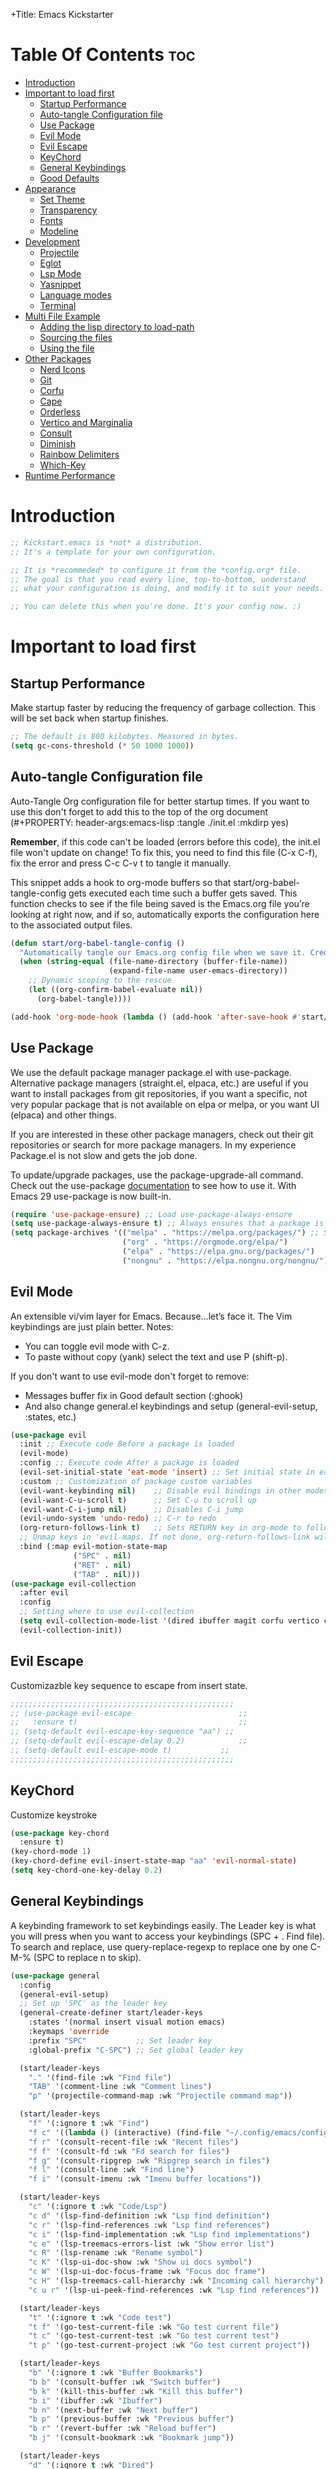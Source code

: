 +Title: Emacs Kickstarter
#+Author: MiniApollo
#+Description: A starting point for Gnu Emacs with good defaults and packages that most people may want to use.
#+PROPERTY: header-args:emacs-lisp :tangle ./init.el :mkdirp yes
#+Startup: showeverything
#+Options: toc:2

* Table Of Contents :toc:
- [[#introduction][Introduction]]
- [[#important-to-load-first][Important to load first]]
  - [[#startup-performance][Startup Performance]]
  - [[#auto-tangle-configuration-file][Auto-tangle Configuration file]]
  - [[#use-package][Use Package]]
  - [[#evil-mode][Evil Mode]]
  - [[#evil-escape][Evil Escape]]
  - [[#keychord][KeyChord]]
  - [[#general-keybindings][General Keybindings]]
  - [[#good-defaults][Good Defaults]]
- [[#appearance][Appearance]]
  - [[#set-theme][Set Theme]]
  - [[#transparency][Transparency]]
  - [[#fonts][Fonts]]
  - [[#modeline][Modeline]]
- [[#development][Development]]
  - [[#projectile][Projectile]]
  - [[#eglot][Eglot]]
  - [[#lsp-mode][Lsp Mode]]
  - [[#yasnippet][Yasnippet]]
  - [[#language-modes][Language modes]]
  - [[#terminal][Terminal]]
- [[#multi-file-example][Multi File Example]]
  - [[#adding-the-lisp-directory-to-load-path][Adding the lisp directory to load-path]]
  - [[#sourcing-the-files][Sourcing the files]]
  - [[#using-the-file][Using the file]]
- [[#other-packages][Other Packages]]
  - [[#nerd-icons][Nerd Icons]]
  - [[#git][Git]]
  - [[#corfu][Corfu]]
  - [[#cape][Cape]]
  - [[#orderless][Orderless]]
  - [[#vertico-and-marginalia][Vertico and Marginalia]]
  - [[#consult][Consult]]
  - [[#diminish][Diminish]]
  - [[#rainbow-delimiters][Rainbow Delimiters]]
  - [[#which-key][Which-Key]]
- [[#runtime-performance][Runtime Performance]]

* Introduction
#+begin_src emacs-lisp
    ;; Kickstart.emacs is *not* a distribution.
    ;; It's a template for your own configuration.

    ;; It is *recommeded* to configure it from the *config.org* file.
    ;; The goal is that you read every line, top-to-bottom, understand
    ;; what your configuration is doing, and modify it to suit your needs.

    ;; You can delete this when you're done. It's your config now. :)
#+end_src

* Important to load first
** Startup Performance
Make startup faster by reducing the frequency of garbage collection. This will be set back when startup finishes.
#+begin_src emacs-lisp
    ;; The default is 800 kilobytes. Measured in bytes.
    (setq gc-cons-threshold (* 50 1000 1000))
#+end_src

** Auto-tangle Configuration file
Auto-Tangle Org configuration file for better startup times.
If you want to use this don't forget to add this to the top of the org document (#+PROPERTY: header-args:emacs-lisp :tangle ./init.el :mkdirp yes)

*Remember*, if this code can't be loaded (errors before this code), the init.el file won't update on change!
To fix this, you need to find this file (C-x C-f), fix the error and press C-c C-v t to tangle it manually.

This snippet adds a hook to org-mode buffers so that start/org-babel-tangle-config gets executed each time such a buffer gets saved.
This function checks to see if the file being saved is the Emacs.org file you’re looking at right now, and if so,
automatically exports the configuration here to the associated output files.
#+begin_src emacs-lisp
    (defun start/org-babel-tangle-config ()
      "Automatically tangle our Emacs.org config file when we save it. Credit to Emacs From Scratch for this one!"
      (when (string-equal (file-name-directory (buffer-file-name))
                          (expand-file-name user-emacs-directory))
        ;; Dynamic scoping to the rescue
        (let ((org-confirm-babel-evaluate nil))
          (org-babel-tangle))))

    (add-hook 'org-mode-hook (lambda () (add-hook 'after-save-hook #'start/org-babel-tangle-config)))
#+end_src

** Use Package
We use the default package manager package.el with use-package. Alternative package managers (straight.el, elpaca, etc.) are useful if you want to
install packages from git repositories, if you want a specific, not very popular package that is not available on elpa or melpa,
or you want UI (elpaca) and other things.

If you are interested in these other package managers, check out their git repositories or search for more package managers.
In my experience Package.el is not slow and gets the job done.

To update/upgrade packages, use the package-upgrade-all command.
Check out the use-package [[https://www.gnu.org/software/emacs/manual/use-package.html][documentation]] to see how to use it.
With Emacs 29 use-package is now built-in.
#+begin_src emacs-lisp
    (require 'use-package-ensure) ;; Load use-package-always-ensure
    (setq use-package-always-ensure t) ;; Always ensures that a package is installed
    (setq package-archives '(("melpa" . "https://melpa.org/packages/") ;; Sets default package repositories
                             ("org" . "https://orgmode.org/elpa/")
                             ("elpa" . "https://elpa.gnu.org/packages/")
                             ("nongnu" . "https://elpa.nongnu.org/nongnu/"))) ;; For Eat Terminal
#+end_src

** Evil Mode
An extensible vi/vim layer for Emacs. Because…let’s face it. The Vim keybindings are just plain better.
Notes:
- You can toggle evil mode with C-z.
- To paste without copy (yank) select the text and use P (shift-p).

If you don't want to use evil-mode don't forget to remove:
- Messages buffer fix in Good default section (:ghook)
- And also change general.el keybindings and setup (general-evil-setup, :states, etc.)
#+begin_src emacs-lisp
    (use-package evil
      :init ;; Execute code Before a package is loaded
      (evil-mode)
      :config ;; Execute code After a package is loaded
      (evil-set-initial-state 'eat-mode 'insert) ;; Set initial state in eat terminal to insert mode
      :custom ;; Customization of package custom variables
      (evil-want-keybinding nil)    ;; Disable evil bindings in other modes (It's not consistent and not good)
      (evil-want-C-u-scroll t)      ;; Set C-u to scroll up
      (evil-want-C-i-jump nil)      ;; Disables C-i jump
      (evil-undo-system 'undo-redo) ;; C-r to redo
      (org-return-follows-link t)   ;; Sets RETURN key in org-mode to follow links
      ;; Unmap keys in 'evil-maps. If not done, org-return-follows-link will not work
      :bind (:map evil-motion-state-map
                  ("SPC" . nil)
                  ("RET" . nil)
                  ("TAB" . nil)))
    (use-package evil-collection
      :after evil
      :config
      ;; Setting where to use evil-collection
      (setq evil-collection-mode-list '(dired ibuffer magit corfu vertico consult))
      (evil-collection-init))
#+end_src



** Evil Escape 
Customizazble key sequence to escape from insert state.
#+begin_src emacs-lisp
         ;;;;;;;;;;;;;;;;;;;;;;;;;;;;;;;;;;;;;;;;;;;;;;;;;;
         ;; (use-package evil-escape					    ;;
         ;;   :ensure t)								    ;;
         ;; (setq-default evil-escape-key-sequence "aa") ;;
         ;; (setq-default evil-escape-delay 0.2)		    ;;
         ;; (setq-default evil-escape-mode t)		    ;;
         ;;;;;;;;;;;;;;;;;;;;;;;;;;;;;;;;;;;;;;;;;;;;;;;;;;
#+end_src

** KeyChord
Customize keystroke
#+begin_src emacs-lisp
    (use-package key-chord
      :ensure t)
    (key-chord-mode 1) 
    (key-chord-define evil-insert-state-map "aa" 'evil-normal-state)
    (setq key-chord-one-key-delay 0.2) 
#+end_src

** General Keybindings
A keybinding framework to set keybindings easily.
The Leader key is what you will press when you want to access your keybindings (SPC + . Find file).
To search and replace, use query-replace-regexp to replace one by one C-M-% (SPC to replace n to skip).
#+begin_src emacs-lisp
    (use-package general
      :config
      (general-evil-setup)
      ;; Set up 'SPC' as the leader key
      (general-create-definer start/leader-keys
        :states '(normal insert visual motion emacs)
        :keymaps 'override
        :prefix "SPC"           ;; Set leader key
        :global-prefix "C-SPC") ;; Set global leader key

      (start/leader-keys
        "." '(find-file :wk "Find file")
        "TAB" '(comment-line :wk "Comment lines")
        "p" '(projectile-command-map :wk "Projectile command map"))

      (start/leader-keys
        "f" '(:ignore t :wk "Find")
        "f c" '((lambda () (interactive) (find-file "~/.config/emacs/config.org")) :wk "Edit emacs config")
        "f r" '(consult-recent-file :wk "Recent files")
        "f f" '(consult-fd :wk "Fd search for files")
        "f g" '(consult-ripgrep :wk "Ripgrep search in files")
        "f l" '(consult-line :wk "Find line")
        "f i" '(consult-imenu :wk "Imenu buffer locations"))

      (start/leader-keys
        "c" '(:ignore t :wk "Code/Lsp")
        "c d" '(lsp-find-definition :wk "Lsp find definition")
        "c r" '(lsp-find-references :wk "Lsp find references")
        "c i" '(lsp-find-implementation :wk "Lsp find implementations")
        "c e" '(lsp-treemacs-errors-list :wk "Show error list")
        "c R" '(lsp-rename :wk "Rename symbol")
        "c K" '(lsp-ui-doc-show :wk "Show ui docs symbol")
        "c W" '(lsp-ui-doc-focus-frame :wk "Focus doc frame")
        "c H" '(lsp-treemacs-call-hierarchy :wk "Incoming call hierarchy")
        "c u r" '(lsp-ui-peek-find-references :wk "Lsp find references"))

      (start/leader-keys
        "t" '(:ignore t :wk "Code test")
        "t f" '(go-test-current-file :wk "Go test current file")
        "t c" '(go-test-current-test :wk "Go test current test")
        "t p" '(go-test-current-project :wk "Go test current project"))

      (start/leader-keys
        "b" '(:ignore t :wk "Buffer Bookmarks")
        "b b" '(consult-buffer :wk "Switch buffer")
        "b k" '(kill-this-buffer :wk "Kill this buffer")
        "b i" '(ibuffer :wk "Ibuffer")
        "b n" '(next-buffer :wk "Next buffer")
        "b p" '(previous-buffer :wk "Previous buffer")
        "b r" '(revert-buffer :wk "Reload buffer")
        "b j" '(consult-bookmark :wk "Bookmark jump"))

      (start/leader-keys
        "d" '(:ignore t :wk "Dired")
        "d v" '(dired :wk "Open dired")
        "d j" '(dired-jump :wk "Dired jump to current"))

      (start/leader-keys
        "g" '(:ignore t :wk "Git")
        "g g" '(magit-status :wk "Magit status"))

      (start/leader-keys
        "h" '(:ignore t :wk "Help") ;; To get more help use C-h commands (describe variable, function, etc.)
        "h q" '(save-buffers-kill-emacs :wk "Quit Emacs and Daemon")
        "h r" '((lambda () (interactive)
                  (load-file "~/.config/emacs/init.el"))
                :wk "Reload Emacs config"))

      (start/leader-keys
        "s" '(:ignore t :wk "Show")
        "s e" '(eat :wk "Eat terminal")
        "s t" '(visual-line-mode :wk "Toggle truncated lines (wrap)")
        "s l" '(display-line-numbers-mode :wk "Toggle line numbers")))

#+end_src

** Good Defaults
#+begin_src emacs-lisp
    (use-package emacs
      :custom
      (menu-bar-mode nil)         ;; Disable the menu bar
      (scroll-bar-mode nil)       ;; Disable the scroll bar
      (tool-bar-mode nil)         ;; Disable the tool bar
      ;;(inhibit-startup-screen t)  ;; Disable welcome screen

      (delete-selection-mode t)   ;; Select text and delete it by typing.
      (electric-indent-mode nil)  ;; Turn off the weird indenting that Emacs does by default.
      (electric-pair-mode t)      ;; Turns on automatic parens pairing

      (blink-cursor-mode nil)     ;; Don't blink cursor
      (global-auto-revert-mode t) ;; Automatically reload file and show changes if the file has changed

      ;;(dired-kill-when-opening-new-dired-buffer t) ;; Dired don't create new buffer
      ;;(recentf-mode t) ;; Enable recent file mode

      ;;(global-visual-line-mode t)           ;; Enable truncated lines
      ;;(display-line-numbers-type 'relative) ;; Relative line numbers
      (global-display-line-numbers-mode t)  ;; Display line numbers

      (mouse-wheel-progressive-speed nil) ;; Disable progressive speed when scrolling
      (scroll-conservatively 10) ;; Smooth scrolling
      ;;(scroll-margin 8)

      (tab-width 4)

      (make-backup-files nil) ;; Stop creating ~ backup files
      (auto-save-default nil) ;; Stop creating # auto save files
      :hook
      (prog-mode . (lambda () (hs-minor-mode t))) ;; Enable folding hide/show globally
      :config
      ;; Move customization variables to a separate file and load it, avoid filling up init.el with unnecessary variables
      (setq custom-file (locate-user-emacs-file "custom-vars.el"))
      (load custom-file 'noerror 'nomessage)
      :bind (
             ([escape] . keyboard-escape-quit) ;; Makes Escape quit prompts (Minibuffer Escape)
             )
      ;; Fix general.el leader key not working instantly in messages buffer with evil mode
      :ghook ('after-init-hook
              (lambda (&rest _)
                (when-let ((messages-buffer (get-buffer "*Messages*")))
                  (with-current-buffer messages-buffer
                    (evil-normalize-keymaps))))
              nil nil t)
      )
#+end_src

* Appearance
** Set Theme
Set gruvbox theme, if you want some themes try out doom-themes.
Use consult-theme to easily try out themes (*Epilepsy* Warning).
#+begin_src emacs-lisp
    (use-package catppuccin-theme
      :config
      (load-theme 'catppuccin))
      (setq catppuccin-flavor 'latte)
      (catppuccin-reload)
    ;;;;;;;;;;;;;;;;;;;;;;;;;;;;;;;;;;;;;;;;;;;;;;;;;;;;;;;;;;;;;;;;;;;;;;;;;;;;;;;;;;;;;;
    ;; (use-package gruvbox-theme													    ;;
    ;;   :config																	    ;;
    ;;   (load-theme 'gruvbox-dark-medium t)) ;; We need to add t to trust this package ;;
    ;;;;;;;;;;;;;;;;;;;;;;;;;;;;;;;;;;;;;;;;;;;;;;;;;;;;;;;;;;;;;;;;;;;;;;;;;;;;;;;;;;;;;;
#+end_src

** Transparency
With Emacs version 29, true transparency has been added.
#+begin_src emacs-lisp
    (add-to-list 'default-frame-alist '(alpha-background . 90)) ;; For all new frames henceforth
#+end_src

** Fonts
*** Setting fonts
#+begin_src emacs-lisp
    (set-face-attribute 'default nil
                        :font "Iosevka Nerd Font" ;; Set your favorite type of font or download JetBrains Mono
                        :height 160
                        :weight 'bold)
    ;; This sets the default font on all graphical frames created after restarting Emacs.
    ;; Does the same thing as 'set-face-attribute default' above, but emacsclient fonts
    ;; are not right unless I also add this method of setting the default font.

    ;;(add-to-list 'default-frame-alist '(font . "JetBrains Mono")) ;; Set your favorite font
    (setq-default line-spacing 0.12)
#+end_src

*** Zooming In/Out
You can use the bindings C-+ C-- for zooming in/out. You can also use CTRL plus the mouse wheel for zooming in/out.
#+begin_src emacs-lisp
    (use-package emacs
      :bind
      ("C-+" . text-scale-increase)
      ("C--" . text-scale-decrease)
      ("<C-wheel-up>" . text-scale-increase)
      ("<C-wheel-down>" . text-scale-decrease))
#+end_src

** Modeline
Replace the default modeline with a prettier more useful.
#+begin_src emacs-lisp
    (use-package doom-modeline
      :init (doom-modeline-mode 1)
      :custom
      (doom-modeline-height 25)     ;; Sets modeline height
      (doom-modeline-bar-width 5)   ;; Sets right bar width
      (doom-modeline-persp-name t)  ;; Adds perspective name to modeline
      (doom-modeline-persp-icon t)) ;; Adds folder icon next to persp name
#+end_src

* Development
** Projectile
Project interaction library for Emacs.
#+begin_src emacs-lisp
    (use-package projectile
      :init
      (projectile-mode)
      :custom
      (projectile-run-use-comint-mode t) ;; Interactive run dialog when running projects inside emacs (like giving input)
      (projectile-switch-project-action #'projectile-dired) ;; Open dired when switching to a project
      (projectile-project-search-path '("~/projects/" "~/work/" ("~/github" . 1)))) ;; . 1 means only search the first subdirectory level for projects
    ;; Use Bookmarks for smaller, not standard projects
#+end_src

** Eglot
Language Server Protocol Support for Emacs. The built-in is now Eglot (with emacs 29).

Eglot is fast and minimal, but requires manual setup for LSP servers (downloading).
For more [[https://www.gnu.org/software/emacs/manual/html_mono/eglot.html][information how to use.]] One alternative to Eglot is Lsp-mode, check out the [[https://github.com/MiniApollo/kickstart.emacs/wiki][project wiki]] page for more information.

Eglot is easy to set up, but the only difficult part is downloading and setting up the lsp servers.
After that just add a hook with eglot-ensure to automatically start eglot for a given file type. And you are done.

As an example to use C, C++ you need to install clangd(or ccls) and uncomment the following lines. Now the language server will start automatically when opening any c,c++ file.

A harder example is Lua. Download the lua-language-server from their git repository, make the lua-language-server file executable at lua-language-server/bin.
Uncomment the following lines and change the path to the language server executable. Now the language server will work.
Or add the lua-language-server executable to your path.

If you can use a package manager just install the lsp server and add a hook.
Use visual block to uncomment easily in Org documents (C-v).
#+begin_src emacs-lisp
    ;;(use-package eglot
    ;;  :ensure nil ;; Don't install eglot because it's now built-in
    ;;  :hook ((c-mode c++-mode ;; Autostart lsp servers for a given mode
    ;;                 lua-mode) ;; Lua-mode needs to be installed
    ;;         . eglot-ensure)
    ;;  :custom
    ;;  ;; Good default
    ;;  (eglot-events-buffer-size 0) ;; No event buffers (Lsp server logs)
    ;;  (eglot-autoshutdown t);; Shutdown unused servers.
    ;;  (eglot-report-progress nil) ;; Disable lsp server logs (Don't show lsp messages at the bottom, java)
    ;;  ;; Manual lsp servers
    ;;  :config
    ;;  (add-to-list 'eglot-server-programs
    ;;               `(lua-mode . ("PATH_TO_THE_LSP_FOLDER/bin/lua-language-server" "-lsp"))) ;; Adds our lua lsp server to eglot's server list
    ;;  )
#+end_src

** Lsp Mode 
Langauge server protoco Support for Emacs 

#+begin_src emacs-lisp

    (use-package lsp-mode
      :init
      ;; set prefix for lsp-command-keymap (few alternatives - "C-l", "C-c l")
      (setq lsp-keymap-prefix "C-c l")
      :hook (;; replace XXX-mode with concrete major-mode(e. g. python-mode)
             (go-mode . lsp-deferred)
             (clojure-mode . lsp-deferred)
             (clojurescript-mode . lsp-deferred)
             (clojurec-mode . lsp-deferred)
             ;; if you want which-key integration
             (lsp-mode . lsp-enable-which-key-integration))
      :commands lsp-deferred)

    ;; optionally
    (use-package lsp-ui :commands lsp-ui-mode)

    (use-package company
      :ensure t)

    (use-package flycheck
      :ensure t)

    ;; if you are helm user
    ;;(use-package helm-lsp :commands helm-lsp-workspace-symbol)
    ;; if you are ivy user
    (use-package lsp-ivy :commands lsp-ivy-workspace-symbol)
    (use-package lsp-treemacs :commands lsp-treemacs-errors-list)

    ;; optionally if you want to use debugger
    (use-package dap-mode)
    ;; (use-package dap-LANGUAGE) to load the dap adapter for your language

    ;; optional if you want which-key integration
    (use-package which-key
      :config
      (which-key-mode))

#+end_src


** Yasnippet
A template system for Emacs. And yasnippet-snippets is a snippet collection package.
To use it write out the full keyword (or use autocompletion) and press Tab.
#+begin_src emacs-lisp
    (use-package yasnippet-snippets
      :hook (prog-mode . yas-minor-mode))
#+end_src

** Language modes
It's not required for every language like C,C++,C#,Java,Javascript etc. to install language mode packages,
but for more specific languages it is necessary for syntax highlighting.
If you want to use TreeSitter, check out this [[https://www.masteringemacs.org/article/how-to-get-started-tree-sitter][website]] or try out [[https://github.com/renzmann/treesit-auto][Treesit-auto]].
Currently it's tedious to use Treesitter, because emacs has not yet fully migrated to it.
*** Lua mode
Example, how to setup a language mode (if you don't want it, feel free to delete it).
Use SPC-tab to uncomment the lines.
# #+begin_src emacs-lisp
#     (use-package lua-mode
#       :mode "\\.lua\\'") ;; Only start in a lua file
# #+end_src

*** Golang Mode 

#+begin_src emacs-lisp
    (use-package go-mode
      :hook ((go-mode . 'lsp-go-install-save-hooks))
      :config
      (setq lsp-go-analyses '((shadow . t)
                              (staticcheck . t))))

    (defun lsp-go-install-save-hooks ()
      (add-hook 'before-save-hook #'lsp-format-buffer t t)
      (add-hook 'before-save-hook #'lsp-organize-imports t t))
#+end_src

*** GoTest Mode 
Run Go tests and programs from emacs. 
#+begin_src emacs-lisp
(use-package gotest
 :ensure t)

#+end_src

*** Clojure Lsp Mode

#+begin_src emacs-lisp
    (use-package clojure-mode
      :ensure t)

    (use-package cider
      :ensure t)

    (setq cider-eldoc-display-for-symbol-at-point nil) ; disable cider showing eldoc during symbol at point

    (setq lsp-clojure-custom-server-command '("/usr/bin/clojure-lsp"))

(defun lsp-clojure-nrepl-connect ()
  "Connect to the running nrepl debug server of clojure-lsp."
  (interactive)
  (let ((info (lsp-clojure-server-info-raw)))
    (save-match-data
      (when-let (port (and (string-match "\"port\":\\([0-9]+\\)" info)
                           (match-string 1 info)))
        (cider-connect-clj `(:host "localhost"
                             :port ,port))))))


#+end_src

*** Org Mode
Org mode is one of the things that emacs is loved for.
Once you've used it for a bit, you'll understand why people love it. Even reading about it can be inspiring!
For example, this document is effectively the source code and descriptions bound into the one document,
much like the literate programming ideas that Donald Knuth made famous.
#+begin_src emacs-lisp
    (use-package org
      :ensure nil
      :custom
      (org-edit-src-content-indentation 4) ;; Set src block automatic indent to 4 instead of 2.

      :hook
      (org-mode . org-indent-mode) ;; Indent text
      ;; The following prevents <> from auto-pairing when electric-pair-mode is on.
      ;; Otherwise, org-tempo is broken when you try to <s TAB...
      ;;(org-mode . (lambda ()
      ;;              (setq-local electric-pair-inhibit-predicate
      ;;                          `(lambda (c)
      ;;                             (if (char-equal c ?<) t (,electric-pair-inhibit-predicate c))))))
      )
#+end_src

**** Table of Contents
#+begin_src emacs-lisp
    (use-package toc-org
      :commands toc-org-enable
      :hook (org-mode . toc-org-mode))
#+end_src

**** Org Superstar
Prettify headings and plain lists in Org mode. Modern version of org-bullets.
#+begin_src emacs-lisp
    (use-package org-superstar
      :after org
      :hook (org-mode . org-superstar-mode))
#+end_src

**** Source Code Block Tag Expansion
Org-tempo is not a separate package but a module within org that can be enabled.
Org-tempo allows for '<s' followed by TAB to expand to a begin_src tag.
#+begin_src emacs-lisp
    (use-package org-tempo
      :ensure nil
      :after org)
#+end_src

** Terminal
*** Eat
Eat(Emulate A Terminal) is a terminal emulator within Emacs.
It's more portable and less overhead for users over like vterm or eshell.
We setup eat with eshell, if you want to use bash, zsh etc., check out their git [[https://codeberg.org/akib/emacs-eat][repository]] how to do it.
#+begin_src emacs-lisp
    (use-package eat
      :hook ('eshell-load-hook #'eat-eshell-mode))
#+end_src

* Multi File Example
** Adding the lisp directory to load-path
Adds the lisp directory to emacs's load path to search for elisp files.
This is necessary, because emacs does not search the entire user-emacs-directory.
The directory name can be anything, just add it to the load-path.
#+begin_src emacs-lisp
    ;; (add-to-list 'load-path (expand-file-name "lisp" user-emacs-directory))
#+end_src

** Sourcing the files
To use the elisp files we need to load it.
Notes:
- Don't forget the file and the provide name needs to be the same.
- When naming elisp files, functions, it is recommended to use a group name (e.g init-, start- or any custom name), so it does not get mixed up with other names, functions.
#+begin_src emacs-lisp
    ;; (require 'start-multiFileExample)
#+end_src

** Using the file
And now we can use everything from that file.
#+begin_src emacs-lisp
    ;; (start/hello)
#+end_src

* Other Packages
All the package setups that don't need much tweaking.
** Nerd Icons
For icons and more helpful UI.
This is an icon set that can be used with dired, ibuffer and other Emacs programs.

Don't forget to use nerd-icons-install-fonts.

We use Nerd icons because it has more, better icons and all-the-icons only supports GUI.
While nerd-icons supports both GUI and TUI.
#+begin_src emacs-lisp
    (use-package nerd-icons
      :if (display-graphic-p))

    (use-package nerd-icons-dired
      :hook (dired-mode . (lambda () (nerd-icons-dired-mode t))))

    (use-package nerd-icons-ibuffer
      :hook (ibuffer-mode . nerd-icons-ibuffer-mode))
#+end_src

** Git
*** Magit
Complete text-based user interface to Git.
#+begin_src emacs-lisp
    (use-package magit
      :commands magit-status)
#+end_src

*** Diff-hl
Highlights uncommitted changes on the left side of the window (area also known as the "gutter"), allows you to jump between and revert them selectively.
#+begin_src emacs-lisp
    (use-package diff-hl
      :hook ((dired-mode         . diff-hl-dired-mode-unless-remote)
             (magit-pre-refresh  . diff-hl-magit-pre-refresh)
             (magit-post-refresh . diff-hl-magit-post-refresh))
      :init (global-diff-hl-mode))
#+end_src

** Corfu
Enhances in-buffer completion with a small completion popup.
Corfu is a small package, which relies on the Emacs completion facilities and concentrates on providing a polished completion.
For more configuration options check out their [[https://github.com/minad/corfu][git repository]].
Notes:
- To enter Orderless field separator, use M-SPC.
#+begin_src emacs-lisp
    (use-package corfu
      ;; Optional customizations
      :custom
      (corfu-cycle t)                ;; Enable cycling for `corfu-next/previous'
      (corfu-auto t)                 ;; Enable auto completion
      (corfu-auto-prefix 2)          ;; Minimum length of prefix for auto completion.
      (corfu-popupinfo-mode t)       ;; Enable popup information
      (corfu-popupinfo-delay 0.5)    ;; Lower popupinfo delay to 0.5 seconds from 2 seconds
      (corfu-separator ?\s)          ;; Orderless field separator, Use M-SPC to enter separator
      ;; (corfu-quit-at-boundary nil)   ;; Never quit at completion boundary
      ;; (corfu-quit-no-match nil)      ;; Never quit, even if there is no match
      ;; (corfu-preview-current nil)    ;; Disable current candidate preview
      ;; (corfu-preselect 'prompt)      ;; Preselect the prompt
      ;; (corfu-on-exact-match nil)     ;; Configure handling of exact matches
      ;; (corfu-scroll-margin 5)        ;; Use scroll margin
      (completion-ignore-case t)
      ;; Enable indentation+completion using the TAB key.
      ;; `completion-at-point' is often bound to M-TAB.
      (tab-always-indent 'complete)
      (corfu-preview-current nil) ;; Don't insert completion without confirmation
      ;; Recommended: Enable Corfu globally.  This is recommended since Dabbrev can
      ;; be used globally (M-/).  See also the customization variable
      ;; `global-corfu-modes' to exclude certain modes.
      :init
      (global-corfu-mode))

    (use-package nerd-icons-corfu
      :after corfu
      :init (add-to-list 'corfu-margin-formatters #'nerd-icons-corfu-formatter))
#+end_src

** Cape
Provides Completion At Point Extensions which can be used in combination with Corfu, Company or the default completion UI.
Notes:
- The functions that are added later will be the first in the completion list.
- Take care when adding Capfs (Completion-at-point-functions) to the list since each of the Capfs adds a small runtime cost.
Read the [[https://github.com/minad/cape#configuration][configuration section]] in Cape's readme for more information.
#+begin_src emacs-lisp
    (use-package cape
      :after corfu
      :init
      ;; Add to the global default value of `completion-at-point-functions' which is
      ;; used by `completion-at-point'.  The order of the functions matters, the
      ;; first function returning a result wins.  Note that the list of buffer-local
      ;; completion functions takes precedence over the global list.
      ;; The functions that are added later will be the first in the list

      (add-to-list 'completion-at-point-functions #'cape-dabbrev) ;; Complete word from current buffers
      (add-to-list 'completion-at-point-functions #'cape-dict) ;; Dictionary completion
      (add-to-list 'completion-at-point-functions #'cape-file) ;; Path completion
      (add-to-list 'completion-at-point-functions #'cape-elisp-block) ;; Complete elisp in Org or Markdown mode
      (add-to-list 'completion-at-point-functions #'cape-keyword) ;; Keyword/Snipet completion

      ;;(add-to-list 'completion-at-point-functions #'cape-abbrev) ;; Complete abbreviation
      ;;(add-to-list 'completion-at-point-functions #'cape-history) ;; Complete from Eshell, Comint or minibuffer history
      ;;(add-to-list 'completion-at-point-functions #'cape-line) ;; Complete entire line from current buffer
      ;;(add-to-list 'completion-at-point-functions #'cape-elisp-symbol) ;; Complete Elisp symbol
      ;;(add-to-list 'completion-at-point-functions #'cape-tex) ;; Complete Unicode char from TeX command, e.g. \hbar
      ;;(add-to-list 'completion-at-point-functions #'cape-sgml) ;; Complete Unicode char from SGML entity, e.g., &alpha
      ;;(add-to-list 'completion-at-point-functions #'cape-rfc1345) ;; Complete Unicode char using RFC 1345 mnemonics
      )
#+end_src

** Orderless
Completion style that divides the pattern into space-separated components, and matches candidates that match all of the components in any order.
Recomended for packages like vertico, corfu.
#+begin_src emacs-lisp
    (use-package orderless
      :custom
      (completion-styles '(orderless basic))
      (completion-category-overrides '((file (styles basic partial-completion)))))
#+end_src

** Vertico and Marginalia
- Vertico: Provides a performant and minimalistic vertical completion UI based on the default completion system.
- Savehist: Saves completion history.
- Marginalia: Adds extra metadata for completions in the margins (like descriptions).
- Nerd-icons-completion: Adds icons to completion candidates using the built in completion metadata functions.

We use this packages, because they use emacs native functions. Unlike Ivy or Helm.
One alternative is ivy and counsel, check out the [[https://github.com/MiniApollo/kickstart.emacs/wiki][project wiki]] for more inforomation.
#+begin_src emacs-lisp
    (use-package vertico
      :init
      (vertico-mode))

    (savehist-mode) ;; Enables save history mode

    (use-package marginalia
      :after vertico
      :init
      (marginalia-mode))

    (use-package nerd-icons-completion
      :after marginalia
      :config
      (nerd-icons-completion-mode)
      :hook
      ('marginalia-mode-hook . 'nerd-icons-completion-marginalia-setup))
#+end_src

** Consult
Provides search and navigation commands based on the Emacs completion function.
Check out their [[https://github.com/minad/consult][git repository]] for more awesome functions.
#+begin_src emacs-lisp
    (use-package consult
      ;; Enable automatic preview at point in the *Completions* buffer. This is
      ;; relevant when you use the default completion UI.
      :hook (completion-list-mode . consult-preview-at-point-mode)
      :init
      ;; Optionally configure the register formatting. This improves the register
      ;; preview for `consult-register', `consult-register-load',
      ;; `consult-register-store' and the Emacs built-ins.
      (setq register-preview-delay 0.5
            register-preview-function #'consult-register-format)

      ;; Optionally tweak the register preview window.
      ;; This adds thin lines, sorting and hides the mode line of the window.
      (advice-add #'register-preview :override #'consult-register-window)

      ;; Use Consult to select xref locations with preview
      (setq xref-show-xrefs-function #'consult-xref
            xref-show-definitions-function #'consult-xref)
      :config
      ;; Optionally configure preview. The default value
      ;; is 'any, such that any key triggers the preview.
      ;; (setq consult-preview-key 'any)
      ;; (setq consult-preview-key "M-.")
      ;; (setq consult-preview-key '("S-<down>" "S-<up>"))

      ;; For some commands and buffer sources it is useful to configure the
      ;; :preview-key on a per-command basis using the `consult-customize' macro.
      ;; (consult-customize
      ;; consult-theme :preview-key '(:debounce 0.2 any)
      ;; consult-ripgrep consult-git-grep consult-grep
      ;; consult-bookmark consult-recent-file consult-xref
      ;; consult--source-bookmark consult--source-file-register
      ;; consult--source-recent-file consult--source-project-recent-file
      ;; :preview-key "M-."
      ;; :preview-key '(:debounce 0.4 any))

      ;; By default `consult-project-function' uses `project-root' from project.el.
      ;; Optionally configure a different project root function.
       ;;;; 1. project.el (the default)
      ;; (setq consult-project-function #'consult--default-project--function)
       ;;;; 2. vc.el (vc-root-dir)
      ;; (setq consult-project-function (lambda (_) (vc-root-dir)))
       ;;;; 3. locate-dominating-file
      ;; (setq consult-project-function (lambda (_) (locate-dominating-file "." ".git")))
       ;;;; 4. projectile.el (projectile-project-root)
      (autoload 'projectile-project-root "projectile")
      (setq consult-project-function (lambda (_) (projectile-project-root)))
       ;;;; 5. No project support
      ;; (setq consult-project-function nil)
      )
#+end_src

** Diminish
This package implements hiding or abbreviation of the modeline displays (lighters) of minor-modes.
With this package installed, you can add ‘:diminish’ to any use-package block to hide that particular mode in the modeline.
#+begin_src emacs-lisp
    (use-package diminish)
#+end_src

** Rainbow Delimiters
Adds colors to brackets.
#+begin_src emacs-lisp
    (use-package rainbow-delimiters
      :hook (prog-mode . rainbow-delimiters-mode))
#+end_src

** Which-Key
Which-key is a helper utility for keychords (which key to press).
#+begin_src emacs-lisp
    (use-package which-key
      :init
      (which-key-mode 1)
      :diminish
      :custom
      (which-key-side-window-location 'bottom)
      (which-key-sort-order #'which-key-key-order-alpha) ;; Same as default, except single characters are sorted alphabetically
      (which-key-sort-uppercase-first nil)
      (which-key-add-column-padding 1) ;; Number of spaces to add to the left of each column
      (which-key-min-display-lines 6)  ;; Increase the minimum lines to display, because the default is only 1
      (which-key-idle-delay 0.8)       ;; Set the time delay (in seconds) for the which-key popup to appear
      (which-key-max-description-length 25)
      (which-key-allow-imprecise-window-fit nil)) ;; Fixes which-key window slipping out in Emacs Daemon
#+end_src

* Runtime Performance
Dial the GC threshold back down so that garbage collection happens more frequently but in less time.
We also increase Read Process Output Max so emacs can read more data.
#+begin_src emacs-lisp
    ;; Make gc pauses faster by decreasing the threshold.
    (setq gc-cons-threshold (* 2 1000 1000))
    ;; Increase the amount of data which Emacs reads from the process
    (setq read-process-output-max (* 1024 1024)) ;; 1mb
#+end_src
